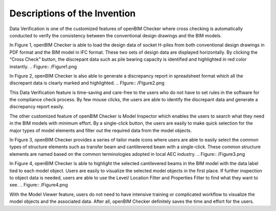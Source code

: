 Descriptions of the Invention
=============================

Data Verification is one of the customized features of openBIM Checker where cross checking is automatically conducted to verify the consistency between the conventional design drawings and the BIM models.

In Figure 1, openBIM Checker is able to load the design data of socket H-piles from both conventional design drawings in PDF format and the BIM model in IFC format. These two sets of design data are displayed horizontally. By clicking the “Cross Check” button, the discrepant data such as pile bearing capacity is identified and highlighted in red color instantly.
.. Figure:: /Figure1.png

In Figure 2, openBIM Checker is also able to generate a discrepancy report in spreadsheet format which all the discrepant data is clearly marked and highlighted. 
.. FIgure:: /FIgure2.png

This Data Verification feature is time-saving and care-free to the users who do not have to set rules in the software for the compliance check process. By few mouse clicks, the users are able to identify the discrepant data and generate a discrepancy report easily.

The other customized feature of openBIM Checker is Model Inspector which enables the users to search what they need in the BIM models with minimum effort. By a single-click button, the users are easily to make quick selection for the major types of model elements and filter out the required data from the model objects.

In Figure 3,  openBIM Checker provides a series of tailor made icons where users are able to easily select the common types of structure elements such as transfer beam and cantilevered beam with a single-click. These common structure elements are named based on the common terminologies adopted in local AEC industry.
.. Figure:: /Figure3.png

In Figure 4, openBIM Checker is able to highlight the selected cantilevered beams in the BIM model with the data label tied to each model object. Users are easily to visualize the selected model objects in the first place.  If further inspection to object data is needed, users are able to use the Level/ Location Filter and Properties Filter to find what they want to see.
.. Figure:: /Figure4.png

With the Model Viewer feature, users do not need to have intensive training or complicated workflow to visualize the model objects and the associated data. After all, openBIM Checker definitely saves the time and effort for the users. 
